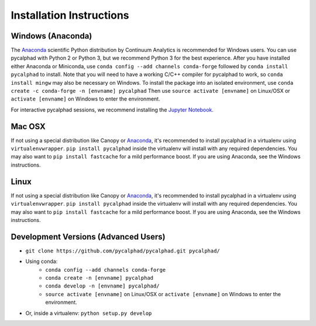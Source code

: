 Installation Instructions
=========================

Windows (Anaconda)
------------------
The Anaconda_ scientific Python distribution by Continuum Analytics is recommended
for Windows users. You can use pycalphad with Python 2 or Python 3, but we recommend
Python 3 for the best experience. After you have installed either Anaconda or Miniconda, use
``conda config --add channels conda-forge`` followed by
``conda install pycalphad`` to install. Note that you will need to have a working
C/C++ compiler for pycalphad to work, so ``conda install mingw`` may also be necessary on Windows.
To install the package into an isolated environment, use ``conda create -c conda-forge -n [envname] pycalphad``
Then use ``source activate [envname]`` on Linux/OSX or ``activate [envname]`` on Windows to enter the environment.

For interactive pycalphad sessions, we recommend installing the `Jupyter Notebook`_.

Mac OSX
-------
If not using a special distribution like Canopy or Anaconda_, it's recommended to install
pycalphad in a virtualenv using ``virtualenvwrapper``.
``pip install pycalphad`` inside the virtualenv will install with any required dependencies.
You may also want to ``pip install fastcache`` for a mild performance boost.
If you are using Anaconda, see the Windows instructions.

Linux
-----
If not using a special distribution like Canopy or Anaconda_, it's recommended to install
pycalphad in a virtualenv using ``virtualenvwrapper``.
``pip install pycalphad`` inside the virtualenv will install with any required dependencies.
You may also want to ``pip install fastcache`` for a mild performance boost.
If you are using Anaconda, see the Windows instructions.

Development Versions (Advanced Users)
-------------------------------------
* ``git clone https://github.com/pycalphad/pycalphad.git pycalphad/``
* Using conda:
    * ``conda config --add channels conda-forge``
    * ``conda create -n [envname] pycalphad``
    * ``conda develop -n [envname] pycalphad/``
    * ``source activate [envname]`` on Linux/OSX or ``activate [envname]`` on Windows to enter the environment.
* Or, inside a virtualenv: ``python setup.py develop``

.. _Anaconda: http://continuum.io/downloads/
.. _`Jupyter Notebook`: http://jupyter.readthedocs.org/en/latest/install.html
